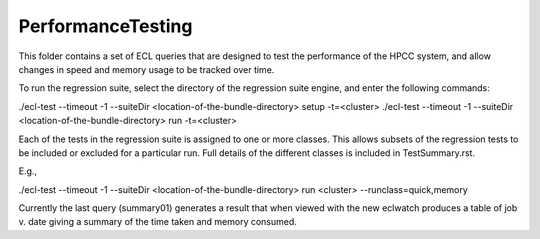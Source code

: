 ..  HPCC SYSTEMS software Copyright (C) 2013 HPCC Systems.
..
..  Licensed under the Apache License, Version 2.0 (the "License");
..  you may not use this file except in compliance with the License.
..  You may obtain a copy of the License at
..
..     http://www.apache.org/licenses/LICENSE-2.0
..
..  Unless required by applicable law or agreed to in writing, software
..  distributed under the License is distributed on an "AS IS" BASIS,
..  WITHOUT WARRANTIES OR CONDITIONS OF ANY KIND, either express or implied.
..  See the License for the specific language governing permissions and
..  limitations under the License.

PerformanceTesting
==================

This folder contains a set of ECL queries that are designed to test the performance of the HPCC system,
and allow changes in speed and memory usage to be tracked over time.

To run the regression suite, select the directory of the regression suite engine, and
enter the following commands:

./ecl-test --timeout -1 --suiteDir <location-of-the-bundle-directory> setup -t=<cluster>
./ecl-test --timeout -1 --suiteDir <location-of-the-bundle-directory> run -t=<cluster>

Each of the tests in the regression suite is assigned to one or more classes.  This allows subsets of the
regression tests to be included or excluded for a particular run.  Full details of the different classes is included
in TestSummary.rst.

E.g.,

./ecl-test --timeout -1 --suiteDir <location-of-the-bundle-directory> run <cluster> --runclass=quick,memory

Currently the last query (summary01) generates a result that when viewed with the new eclwatch
produces a table of job v. date giving a summary of the time taken and memory consumed.

